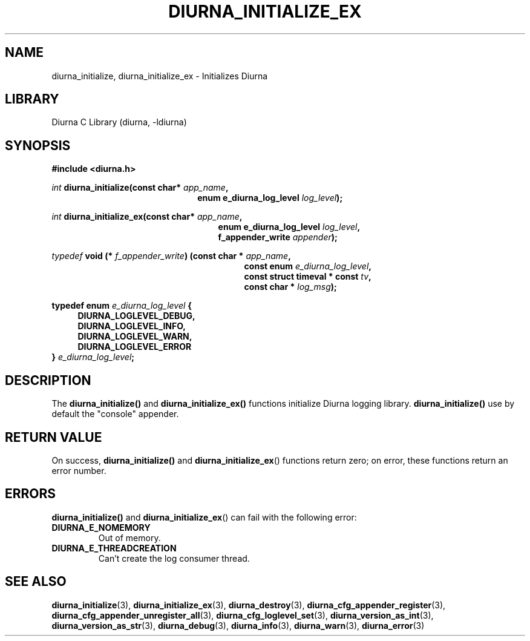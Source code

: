 .TH DIURNA_INITIALIZE_EX 3 2021-10-13 "" "Linux Programmer's Manual"
.SH NAME
diurna_initialize, diurna_initialize_ex \- Initializes Diurna
.SH LIBRARY
Diurna C Library (diurna, -ldiurna)
.SH SYNOPSIS
.nf
.B #include <diurna.h>
.PP
.BI ""int " diurna_initialize(const char* " app_name ",
.RS 22
.BI "enum e_diurna_log_level " log_level );
.RE
.PP
.BI ""int " diurna_initialize_ex(const char* " app_name ",
.RE
.RS 25
.BI "enum e_diurna_log_level " log_level ",
.RE
.RS 25
.BI f_appender_write " appender");
.RE
.PP
.PP
.BI ""typedef " void (* " f_appender_write ") (const char * " app_name ",
.RE
.RS 29
.BI "const enum " e_diurna_log_level ",
.RE
.RS 29
.BI "const struct timeval * const " tv ",
.RE
.RS 29
.BI "const char * " log_msg );
.RE
.PP
.BI "typedef enum " e_diurna_log_level " {
.RS 4
.BI DIURNA_LOGLEVEL_DEBUG,
.RE
.RS 4
.BI DIURNA_LOGLEVEL_INFO,
.RE
.RS 4
.BI DIURNA_LOGLEVEL_WARN,
.RE
.RS 4
.BI DIURNA_LOGLEVEL_ERROR
.RE
.RS 0
.BI } " e_diurna_log_level";
.RE
.SH DESCRIPTION
The
.BR diurna_initialize()
and
.BR diurna_initialize_ex()
functions initialize Diurna logging library.
.BR diurna_initialize()
use by default the "console" appender.
.SH RETURN VALUE
On success,
.BR diurna_initialize()
and
.BR diurna_initialize_ex ()
functions return zero; on error, these functions return an error number.
.SH ERRORS
.BR diurna_initialize()
and
.BR diurna_initialize_ex ()
can fail with the following error:
.TP
.B DIURNA_E_NOMEMORY
Out of memory.
.TP
.B DIURNA_E_THREADCREATION
Can't create the log consumer thread.
.SH SEE ALSO
.ad l
.nh
.BR diurna_initialize (3),
.BR diurna_initialize_ex (3),
.BR diurna_destroy (3),
.BR diurna_cfg_appender_register (3),
.BR diurna_cfg_appender_unregister_all (3),
.BR diurna_cfg_loglevel_set (3),
.BR diurna_version_as_int (3),
.BR diurna_version_as_str (3),
.BR diurna_debug (3),
.BR diurna_info (3),
.BR diurna_warn (3),
.BR diurna_error (3)
